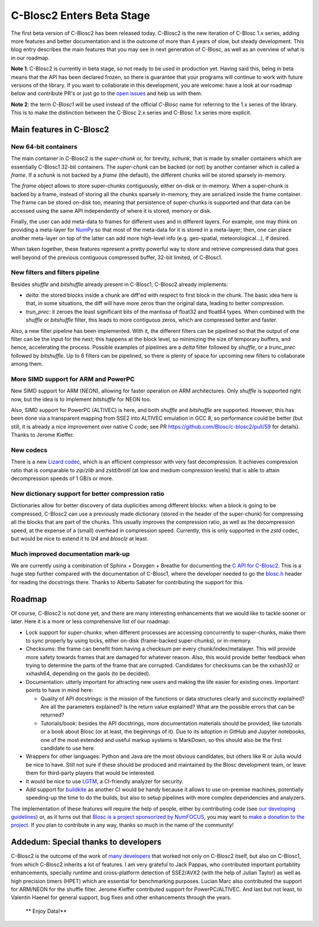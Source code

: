 .. title: C-Blosc2 Enters Beta Stage
.. author: Francesc Alted
.. slug: blosc2-first-beta
.. date: 2019-08-14 01:32:20 UTC
.. tags: blosc2 beta
.. category:
.. link:
.. description:
.. type: text


C-Blosc2 Enters Beta Stage
==========================

The first beta version of C-Blosc2 has been released today.  C-Blosc2 is the new iteration of C-Blosc 1.x series, adding more features and better documentation and is the outcome of more than 4 years of slow, but steady development.  This blog entry describes the main features that you may see in next generation of C-Blosc, as well as an overview of what is in our roadmap.

**Note 1**: C-Blosc2 is currently in beta stage, so not ready to be used in production yet.  Having said this, being in beta means that the API has been declared frozen, so there is guarantee that your programs will continue to work with future versions of the library.  If you want to collaborate in this development, you are welcome: have a look at our roadmap below and contribute PR's or just go to the `open issues <https://github.com/Blosc/c-blosc2/issues>`_ and help us with them.

**Note 2**: the term `C-Blosc1` will be used instead of the official `C-Blosc` name for referring to the 1.x series of the library.  This is to make the distinction between the C-Blosc 2.x series and C-Blosc 1.x series more explicit.

Main features in C-Blosc2
-------------------------

New 64-bit containers
_____________________

The main container in C-Blosc2 is the `super-chunk` or, for brevity, `schunk`, that is made by smaller containers which are essentially C-Blosc1 32-bit containers.  The `super-chunk` can be backed (or not) by another container which is called a `frame`.  If a `schunk` is not backed by a `frame` (the default), the different chunks will be stored sparsely in-memory.

The `frame` object allows to store super-chunks contiguously, either on-disk or in-memory.  When a super-chunk is backed by a frame, instead of storing all the chunks sparsely in-memory, they are serialized inside the frame container.  The frame can be stored on-disk too, meaning that persistence of super-chunks is supported and that data can be accessed using the same API independently of where it is stored, memory or disk.

Finally, the user can add meta-data to frames for different uses and in different layers.  For example, one may think on providing a meta-layer for `NumPy <http://www.numpy.org>`_ so that most of the meta-data for it is stored in a meta-layer; then, one can place another meta-layer on top of the latter can add more high-level info (e.g. geo-spatial, meteorological...), if desired.

When taken together, these features represent a pretty powerful way to store and retrieve compressed data that goes well beyond of the previous contiguous compressed buffer, 32-bit limited, of C-Blosc1.

New filters and filters pipeline
________________________________

Besides `shuffle` and `bitshuffle` already present in C-Blosc1, C-Blosc2 already implements:

* `delta`: the stored blocks inside a chunk are diff'ed with respect to first block in the chunk.  The basic idea here is that, in some situations, the diff will have more zeros than the original data, leading to better compression.

* `trun_prec`: it zeroes the least significant bits of the mantissa of float32 and float64 types.  When combined with the `shuffle` or `bitshuffle` filter, this leads to more contiguous zeros, which are compressed better and faster.

Also, a new filter pipeline has been implemented.  With it, the different filters can be pipelined so that the output of one filter can be the input for the next; this happens at the block level, so minimizing the size of temporary buffers, and hence, accelerating the process.  Possible examples of pipelines are a `delta` filter followed by `shuffle`, or a `trunc_prec` followed by `bitshuffle`.  Up to 6 filters can be pipelined, so there is plenty of space for upcoming new filters to collaborate among them.

More SIMD support for ARM and PowerPC
_____________________________________

New SIMD support for ARM (NEON), allowing for faster operation on ARM architectures.  Only `shuffle` is supported right now, but the idea is to implement `bitshuffle` for NEON too.

Also, SIMD support for PowerPC (ALTIVEC) is here, and both `shuffle`  and `bitshuffle` are supported.  However, this has been done via a transparent mapping from SSE2 into ALTIVEC emulation in GCC 8, so performance could be better (but still, it is already a nice improvement over native C code; see PR https://github.com/Blosc/c-blosc2/pull/59 for details).  Thanks to Jerome Kieffer.

New codecs
__________

There is a new `Lizard codec <https://github.com/inikep/lizard>`_, which is an efficient compressor with very fast decompression. It achieves compression ratio that is comparable to `zip/zlib` and `zstd/brotli` (at low and medium compression levels) that is able to attain decompression speeds of 1 GB/s or more.

New dictionary support for better compression ratio
___________________________________________________

Dictionaries allow for better discovery of data duplicities among different blocks: when a block is going to be compressed, C-Blosc2 can use a previously made dictionary (stored in the header of the super-chunk) for compressing all the blocks that are part of the chunks.  This usually improves the compression ratio, as well as the decompression speed, at the expense of a (small) overhead in compression speed.  Currently, this is only supported in the `zstd` codec, but would be nice to extend it to `lz4` and `blosclz` at least.

Much improved documentation mark-up
___________________________________

We are currently using a combination of Sphinx + Doxygen + Breathe for documenting the `C API for C-Blosc2 <https://blosc-doc.readthedocs.io>`_.  This is a huge step further compared with the documentation of C-Blosc1, where the developer needed to go the    `blosc.h <https://github.com/Blosc/c-blosc/blob/master/blosc/blosc.h>`_ header for reading the docstrings there.  Thanks to Alberto Sabater for contributing the support for this.


Roadmap
-------

Of course, C-Blosc2 is not done yet, and there are many interesting enhancements that we would like to tackle sooner or later.  Here it is a more or less comprehensive list of our roadmap:

* Lock support for `super-chunks`: when different processes are accessing concurrently to super-chunks, make them to sync properly by using locks, either on-disk (frame-backed super-chunks), or in-memory.

* Checksums: the frame can benefit from having a checksum per every chunk/index/metalayer.  This will provide more safety towards frames that are damaged for whatever reason.  Also, this would provide better feedback when trying to determine the parts of the frame that are corrupted.  Candidates for checksums can be the xxhash32 or xxhash64, depending on the gaols (to be decided).

* Documentation: utterly important for attracting new users and making the life easier for existing ones.  Important points to have in mind here:

  - Quality of API docstrings: is the mission of the functions or data structures clearly and succinctly explained? Are all the parameters explained?  Is the return value explained?  What are the possible errors that can be returned?

  - Tutorials/book: besides the API docstrings, more documentation materials should be provided, like tutorials or a book about Blosc (or at least, the beginnings of it).  Due to its adoption in GitHub and Jupyter notebooks, one of the most extended and useful markup systems is MarkDown, so this should also be the first candidate to use here.

* Wrappers for other languages: Python and Java are the most obvious candidates, but others like R or Julia would be nice to have.  Still not sure if these should be produced and maintained by the Blosc development team, or leave them for third-party players that would be interested.

* It would be nice to use `LGTM <https://lgtm.com>`_, a CI-friendly analyzer for security.

* Add support for `buildkite <https://buildkite.com>`_ as another CI would be handy because it allows to use on-premise machines, potentially speeding-up the time to do the builds, but also to setup pipelines with more complex dependencies and analyzers.

The implementation of these features will require the help of people, either by contributing code (see  `our developing guidelines <https://github.com/Blosc/c-blosc2/blob/master/DEVELOPING-GUIDE.rst>`_) or, as it turns out that `Blosc is a project sponsorized by NumFOCUS <https://numfocus.org/project/blosc>`_, you may want to  `make a donation to the project <https://numfocus.org/donate-to-blosc>`_.  If you plan to contribute in any way, thanks so much in the name of the community!


Addedum: Special thanks to developers
-------------------------------------

C-Blosc2 is the outcome of the work of `many developers <https://github.com/Blosc/c-blosc2/graphs/contributors>`_ that worked not only on C-Blosc2 itself, but also on C-Blosc1, from which C-Blosc2 inherits a lot of features.  I am very grateful to Jack Pappas, who contributed important portability enhancements, specially runtime and cross-platform detection of SSE2/AVX2 (with the help of Julian Taylor) as well as high precision timers (HPET) which are essential for benchmarking purposes.  Lucian Marc also contributed the support for ARM/NEON for the shuffle filter.  Jerome Kieffer contributed support for PowerPC/ALTIVEC.  And last but not least, to Valentin Haenel for general support, bug fixes and other enhancements through the years.

  ** Enjoy Data!**
